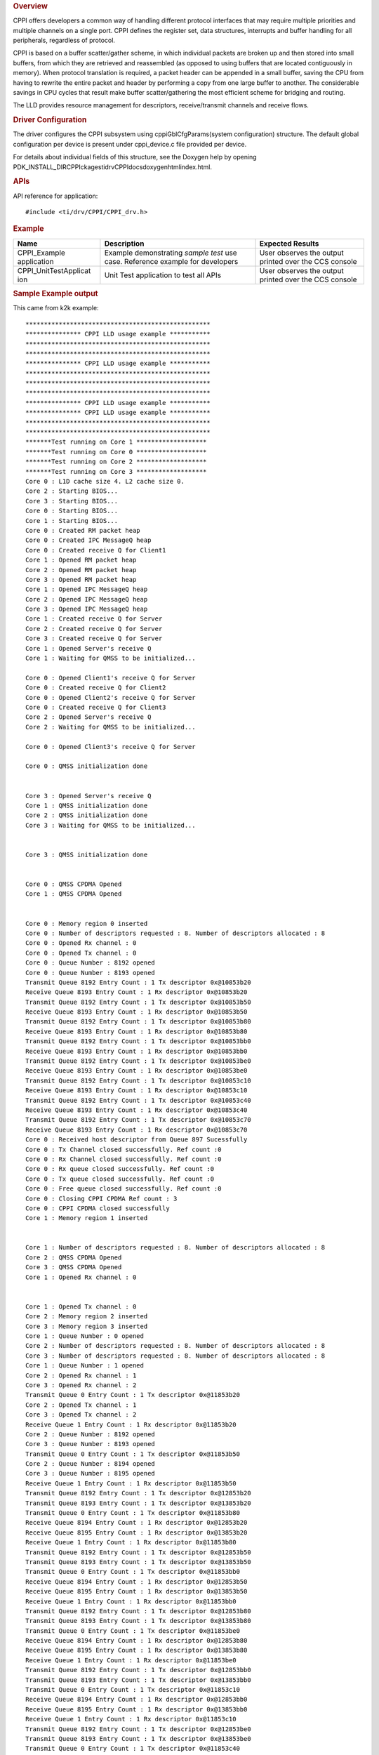 .. http://processors.wiki.ti.com/index.php/Processor_SDK_RTOS_CPPI 

.. rubric:: Overview
   :name: overview-1

CPPI offers developers a common way of handling different protocol
interfaces that may require multiple priorities and multiple channels on
a single port. CPPI defines the register set, data structures,
interrupts and buffer handling for all peripherals, regardless of
protocol.

CPPI is based on a buffer scatter/gather scheme, in which individual
packets are broken up and then stored into small buffers, from which
they are retrieved and reassembled (as opposed to using buffers that are
located contiguously in memory). When protocol translation is required,
a packet header can be appended in a small buffer, saving the CPU from
having to rewrite the entire packet and header by performing a copy from
one large buffer to another. The considerable savings in CPU cycles that
result make buffer scatter/gathering the most efficient scheme for
bridging and routing.

The LLD provides resource management for descriptors, receive/transmit
channels and receive flows.

.. rubric:: Driver Configuration
   :name: driver-configuration

The driver configures the CPPI subsystem using cppiGblCfgParams(system
configuration) structure. The default global configuration per device is
present under cppi_device.c file provided per device.

For details about individual fields of this structure, see the Doxygen
help by opening
PDK_INSTALL_DIR\CPPIckages\ti\drv\CPPI\docs\doxygen\html\index.html.

.. rubric:: **APIs**
   :name: apis

API reference for application:

::

    #include <ti/drv/CPPI/CPPI_drv.h>

.. rubric:: Example
   :name: example

+-----------------------+-----------------------+-----------------------+
| Name                  | Description           | Expected Results      |
+=======================+=======================+=======================+
| CPPI_Example          | | Example             | | User observes the   |
| application           |   demonstrating       |   output printed over |
|                       |   *sample test* use   |   the CCS console     |
|                       |   case. Reference     |                       |
|                       |   example for         |                       |
|                       |   developers          |                       |
+-----------------------+-----------------------+-----------------------+
| CPPI_UnitTestApplicat | | Unit Test           | | User observes the   |
| ion                   |   application to test |   output printed over |
|                       |   all APIs            |   the CCS console     |
+-----------------------+-----------------------+-----------------------+

.. rubric:: Sample Example output
   :name: sample-example-output

This came from k2k example:

::

    **************************************************
    *************** CPPI LLD usage example ***********
    **************************************************
    **************************************************
    *************** CPPI LLD usage example ***********
    **************************************************
    **************************************************
    **************************************************
    *************** CPPI LLD usage example ***********
    *************** CPPI LLD usage example ***********
    **************************************************
    **************************************************
    *******Test running on Core 1 *******************
    *******Test running on Core 0 *******************
    *******Test running on Core 2 *******************
    *******Test running on Core 3 *******************
    Core 0 : L1D cache size 4. L2 cache size 0.
    Core 2 : Starting BIOS...
    Core 3 : Starting BIOS...
    Core 0 : Starting BIOS...
    Core 1 : Starting BIOS...
    Core 0 : Created RM packet heap
    Core 0 : Created IPC MessageQ heap
    Core 0 : Created receive Q for Client1
    Core 1 : Opened RM packet heap
    Core 2 : Opened RM packet heap
    Core 3 : Opened RM packet heap
    Core 1 : Opened IPC MessageQ heap
    Core 2 : Opened IPC MessageQ heap
    Core 3 : Opened IPC MessageQ heap
    Core 1 : Created receive Q for Server
    Core 2 : Created receive Q for Server
    Core 3 : Created receive Q for Server
    Core 1 : Opened Server's receive Q
    Core 1 : Waiting for QMSS to be initialized...

    Core 0 : Opened Client1's receive Q for Server
    Core 0 : Created receive Q for Client2
    Core 0 : Opened Client2's receive Q for Server
    Core 0 : Created receive Q for Client3
    Core 2 : Opened Server's receive Q
    Core 2 : Waiting for QMSS to be initialized...

    Core 0 : Opened Client3's receive Q for Server

    Core 0 : QMSS initialization done


    Core 3 : Opened Server's receive Q
    Core 1 : QMSS initialization done
    Core 2 : QMSS initialization done
    Core 3 : Waiting for QMSS to be initialized...


    Core 3 : QMSS initialization done


    Core 0 : QMSS CPDMA Opened
    Core 1 : QMSS CPDMA Opened


    Core 0 : Memory region 0 inserted
    Core 0 : Number of descriptors requested : 8. Number of descriptors allocated : 8 
    Core 0 : Opened Rx channel : 0
    Core 0 : Opened Tx channel : 0
    Core 0 : Queue Number : 8192 opened
    Core 0 : Queue Number : 8193 opened
    Transmit Queue 8192 Entry Count : 1 Tx descriptor 0x@10853b20
    Receive Queue 8193 Entry Count : 1 Rx descriptor 0x@10853b20
    Transmit Queue 8192 Entry Count : 1 Tx descriptor 0x@10853b50
    Receive Queue 8193 Entry Count : 1 Rx descriptor 0x@10853b50
    Transmit Queue 8192 Entry Count : 1 Tx descriptor 0x@10853b80
    Receive Queue 8193 Entry Count : 1 Rx descriptor 0x@10853b80
    Transmit Queue 8192 Entry Count : 1 Tx descriptor 0x@10853bb0
    Receive Queue 8193 Entry Count : 1 Rx descriptor 0x@10853bb0
    Transmit Queue 8192 Entry Count : 1 Tx descriptor 0x@10853be0
    Receive Queue 8193 Entry Count : 1 Rx descriptor 0x@10853be0
    Transmit Queue 8192 Entry Count : 1 Tx descriptor 0x@10853c10
    Receive Queue 8193 Entry Count : 1 Rx descriptor 0x@10853c10
    Transmit Queue 8192 Entry Count : 1 Tx descriptor 0x@10853c40
    Receive Queue 8193 Entry Count : 1 Rx descriptor 0x@10853c40
    Transmit Queue 8192 Entry Count : 1 Tx descriptor 0x@10853c70
    Receive Queue 8193 Entry Count : 1 Rx descriptor 0x@10853c70
    Core 0 : Received host descriptor from Queue 897 Sucessfully
    Core 0 : Tx Channel closed successfully. Ref count :0
    Core 0 : Rx Channel closed successfully. Ref count :0
    Core 0 : Rx queue closed successfully. Ref count :0
    Core 0 : Tx queue closed successfully. Ref count :0
    Core 0 : Free queue closed successfully. Ref count :0
    Core 0 : Closing CPPI CPDMA Ref count : 3
    Core 0 : CPPI CPDMA closed successfully
    Core 1 : Memory region 1 inserted


    Core 1 : Number of descriptors requested : 8. Number of descriptors allocated : 8 
    Core 2 : QMSS CPDMA Opened
    Core 3 : QMSS CPDMA Opened
    Core 1 : Opened Rx channel : 0


    Core 1 : Opened Tx channel : 0
    Core 2 : Memory region 2 inserted
    Core 3 : Memory region 3 inserted
    Core 1 : Queue Number : 0 opened
    Core 2 : Number of descriptors requested : 8. Number of descriptors allocated : 8 
    Core 3 : Number of descriptors requested : 8. Number of descriptors allocated : 8 
    Core 1 : Queue Number : 1 opened
    Core 2 : Opened Rx channel : 1
    Core 3 : Opened Rx channel : 2
    Transmit Queue 0 Entry Count : 1 Tx descriptor 0x@11853b20
    Core 2 : Opened Tx channel : 1
    Core 3 : Opened Tx channel : 2
    Receive Queue 1 Entry Count : 1 Rx descriptor 0x@11853b20
    Core 2 : Queue Number : 8192 opened
    Core 3 : Queue Number : 8193 opened
    Transmit Queue 0 Entry Count : 1 Tx descriptor 0x@11853b50
    Core 2 : Queue Number : 8194 opened
    Core 3 : Queue Number : 8195 opened
    Receive Queue 1 Entry Count : 1 Rx descriptor 0x@11853b50
    Transmit Queue 8192 Entry Count : 1 Tx descriptor 0x@12853b20
    Transmit Queue 8193 Entry Count : 1 Tx descriptor 0x@13853b20
    Transmit Queue 0 Entry Count : 1 Tx descriptor 0x@11853b80
    Receive Queue 8194 Entry Count : 1 Rx descriptor 0x@12853b20
    Receive Queue 8195 Entry Count : 1 Rx descriptor 0x@13853b20
    Receive Queue 1 Entry Count : 1 Rx descriptor 0x@11853b80
    Transmit Queue 8192 Entry Count : 1 Tx descriptor 0x@12853b50
    Transmit Queue 8193 Entry Count : 1 Tx descriptor 0x@13853b50
    Transmit Queue 0 Entry Count : 1 Tx descriptor 0x@11853bb0
    Receive Queue 8194 Entry Count : 1 Rx descriptor 0x@12853b50
    Receive Queue 8195 Entry Count : 1 Rx descriptor 0x@13853b50
    Receive Queue 1 Entry Count : 1 Rx descriptor 0x@11853bb0
    Transmit Queue 8192 Entry Count : 1 Tx descriptor 0x@12853b80
    Transmit Queue 8193 Entry Count : 1 Tx descriptor 0x@13853b80
    Transmit Queue 0 Entry Count : 1 Tx descriptor 0x@11853be0
    Receive Queue 8194 Entry Count : 1 Rx descriptor 0x@12853b80
    Receive Queue 8195 Entry Count : 1 Rx descriptor 0x@13853b80
    Receive Queue 1 Entry Count : 1 Rx descriptor 0x@11853be0
    Transmit Queue 8192 Entry Count : 1 Tx descriptor 0x@12853bb0
    Transmit Queue 8193 Entry Count : 1 Tx descriptor 0x@13853bb0
    Transmit Queue 0 Entry Count : 1 Tx descriptor 0x@11853c10
    Receive Queue 8194 Entry Count : 1 Rx descriptor 0x@12853bb0
    Receive Queue 8195 Entry Count : 1 Rx descriptor 0x@13853bb0
    Receive Queue 1 Entry Count : 1 Rx descriptor 0x@11853c10
    Transmit Queue 8192 Entry Count : 1 Tx descriptor 0x@12853be0
    Transmit Queue 8193 Entry Count : 1 Tx descriptor 0x@13853be0
    Transmit Queue 0 Entry Count : 1 Tx descriptor 0x@11853c40
    Receive Queue 8194 Entry Count : 1 Rx descriptor 0x@12853be0
    Receive Queue 8195 Entry Count : 1 Rx descriptor 0x@13853be0
    Receive Queue 1 Entry Count : 1 Rx descriptor 0x@11853c40
    Transmit Queue 8192 Entry Count : 1 Tx descriptor 0x@12853c10
    Transmit Queue 8193 Entry Count : 1 Tx descriptor 0x@13853c10
    Transmit Queue 0 Entry Count : 1 Tx descriptor 0x@11853c70
    Receive Queue 8194 Entry Count : 1 Rx descriptor 0x@12853c10
    Receive Queue 8195 Entry Count : 1 Rx descriptor 0x@13853c10
    Receive Queue 1 Entry Count : 1 Rx descriptor 0x@11853c70
    Transmit Queue 8192 Entry Count : 1 Tx descriptor 0x@12853c40
    Transmit Queue 8193 Entry Count : 1 Tx descriptor 0x@13853c40
    Core 1 : Received host descriptor from Queue 896 Sucessfully
    Receive Queue 8194 Entry Count : 1 Rx descriptor 0x@12853c40
    Receive Queue 8195 Entry Count : 1 Rx descriptor 0x@13853c40
    Core 1 : Tx Channel closed successfully. Ref count :0
    Transmit Queue 8192 Entry Count : 1 Tx descriptor 0x@12853c70
    Transmit Queue 8193 Entry Count : 1 Tx descriptor 0x@13853c70
    Core 1 : Rx Channel closed successfully. Ref count :0
    Receive Queue 8194 Entry Count : 1 Rx descriptor 0x@12853c70
    Receive Queue 8195 Entry Count : 1 Rx descriptor 0x@13853c70
    Core 1 : Rx queue closed successfully. Ref count :0
    Core 2 : Received host descriptor from Queue 9026 Sucessfully
    Core 3 : Received host descriptor from Queue 898 Sucessfully
    Core 1 : Tx queue closed successfully. Ref count :0
    Core 2 : Tx Channel closed successfully. Ref count :0
    Core 3 : Tx Channel closed successfully. Ref count :0
    Core 1 : Free queue closed successfully. Ref count :0
    Core 2 : Rx Channel closed successfully. Ref count :0
    Core 3 : Rx Channel closed successfully. Ref count :0
    Core 1 : Closing CPPI CPDMA Ref count : 2
    Core 2 : Rx queue closed successfully. Ref count :0
    Core 3 : Rx queue closed successfully. Ref count :0
    Core 1 : CPPI CPDMA closed successfully
    Core 2 : Tx queue closed successfully. Ref count :0
    Core 3 : Tx queue closed successfully. Ref count :0
    Core 2 : Free queue closed successfully. Ref count :0
    Core 3 : Free queue closed successfully. Ref count :0
    Core 2 : Closing CPPI CPDMA Ref count : 1
    Core 3 : CPPI CPDMA closed successfully
    Core 2 : CPPI CPDMA closed successfully
    Core 2 : CPPI exit successful
    *******************************************************
    *************** CPPI LLD usage example Done ***********
    *******************************************************
    Core 1 : CPPI exit successful
    Core 3 : CPPI exit successful
    *******************************************************
    *******************************************************
    *************** CPPI LLD usage example Done ***********
    *************** CPPI LLD usage example Done ***********
    *******************************************************
    *******************************************************
    Core 0 : CPPI exit successful
    Core 0: exit QMSS
    Instance name: RM_Server
    Handle: 0x00849ee8
    Type:   Server

    Resource Status:

    Core 0 : All resources freed successfully
    *******************************************************
    *************** CPPI LLD usage example Done ***********
    *******************************************************

.. rubric:: Debug FAQ
   :name: debug-faq

#. CPPI Lockup

   #. CPPI can lock up if any pointer or length, including hint bits,
      are wrong. Use the User Guide (TRM) referenced below to verify
      every pointer and length in the descriptor. Also verify the hint
      bits (low 4 bits of each descriptor) which represents size of
      descriptor (not data) in 16-byte units. When using CPPI it should
      be at least 1 (32 bytes) if no extensions are used, or 2 (48
      bytes) if some extensions are used. 0 (16 bytes) is likely to
      cause lock up!!

#. See `QMSS Debug FAQ </index.php/Processor_SDK_RTOS_QMSS#Debug_FAQ>`__
   for more.

.. rubric:: Additional References
   :name: additional-references

+-----------------------------------+-----------------------------------+
| **Document**                      | **Location**                      |
+-----------------------------------+-----------------------------------+
| API Reference Manual              | $(TI_PDK_INSTALL_DIR)\packages\ti |
|                                   | \drv\CPPI\docs\doxygen\html\index |
|                                   | .html                             |
+-----------------------------------+-----------------------------------+
| Release Notes                     | $(TI_PDK_INSTALL_DIR)\packages\ti |
|                                   | \drv\CPPI\docs\ReleaseNotes_CPPI_ |
|                                   | LLD.pdf                           |
+-----------------------------------+-----------------------------------+
| Hardware Userguide/TRM            | `UG TRM                           |
|                                   | PDF <http://www.ti.com/lit/sprugr |
|                                   | 9>`__                             |
+-----------------------------------+-----------------------------------+
| QMSS LLD (Navigator/Queueing HW   | `QMSS                             |
| component)                        | LLD </index.php/Processor_SDK_RTO |
|                                   | S_QMSS>`__                        |
+-----------------------------------+-----------------------------------+

.. raw:: html

